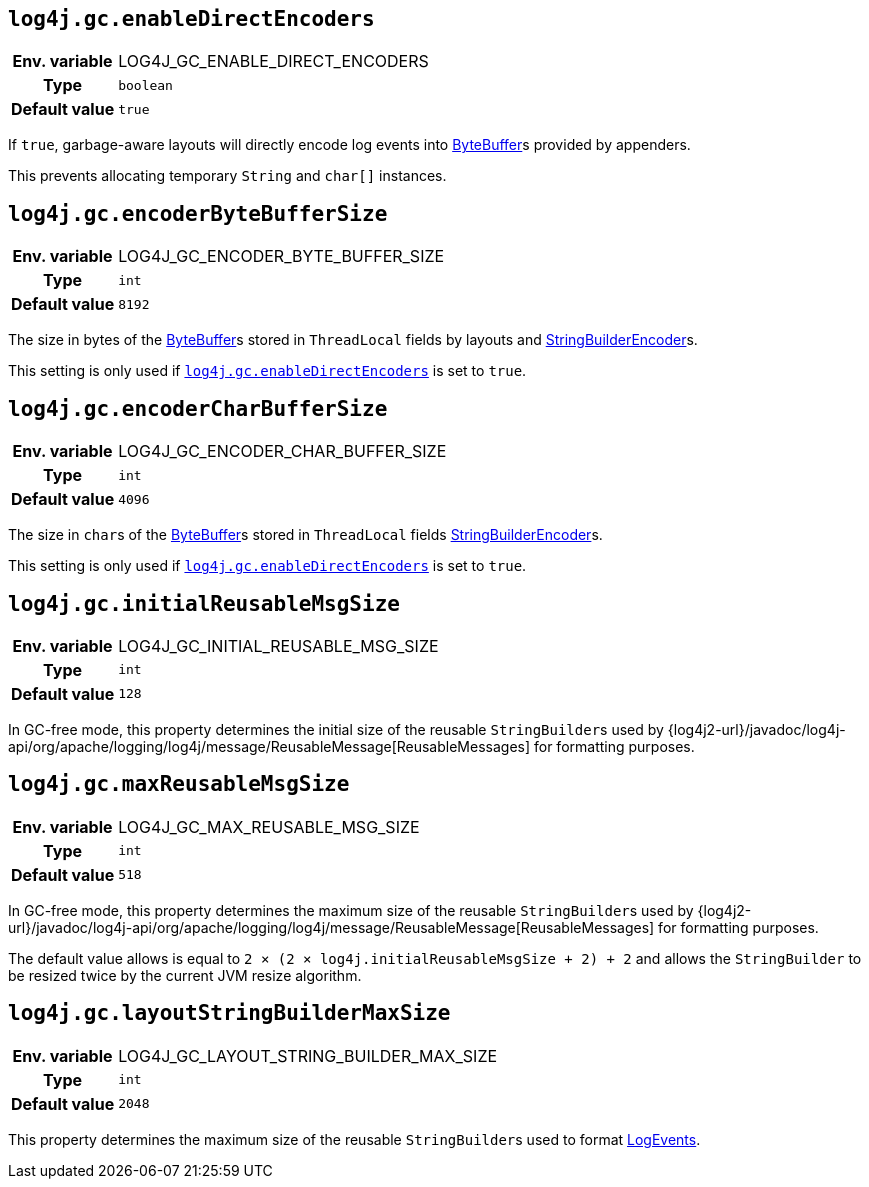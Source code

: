 ////
    Licensed to the Apache Software Foundation (ASF) under one or more
    contributor license agreements.  See the NOTICE file distributed with
    this work for additional information regarding copyright ownership.
    The ASF licenses this file to You under the Apache License, Version 2.0
    (the "License"); you may not use this file except in compliance with
    the License.  You may obtain a copy of the License at

         http://www.apache.org/licenses/LICENSE-2.0

    Unless required by applicable law or agreed to in writing, software
    distributed under the License is distributed on an "AS IS" BASIS,
    WITHOUT WARRANTIES OR CONDITIONS OF ANY KIND, either express or implied.
    See the License for the specific language governing permissions and
    limitations under the License.
////
[id=log4j.gc.enableDirectEncoders]
== `log4j.gc.enableDirectEncoders`

[cols="1h,5"]
|===
| Env. variable | LOG4J_GC_ENABLE_DIRECT_ENCODERS
| Type          | `boolean`
| Default value | `true`
|===

If `true`, garbage-aware layouts will directly encode log events into https://docs.oracle.com/javase/8/docs/api/java/nio/ByteBuffer.html[ByteBuffer]s provided by appenders.

This prevents allocating temporary `String` and `char[]` instances.

[id=log4j.gc.encoderByteBufferSize]
== `log4j.gc.encoderByteBufferSize`

[cols="1h,5"]
|===
| Env. variable | LOG4J_GC_ENCODER_BYTE_BUFFER_SIZE
| Type          | `int`
| Default value | `8192`
|===

The size in bytes of the link:../https://docs.oracle.com/javase/8/docs/api/java/nio/ByteBuffer.html[ByteBuffer]s stored in `ThreadLocal` fields by layouts and link:../javadoc/log4j-core/org/apache/logging/log4j/core/layout/StringBuilderEncoder[StringBuilderEncoder]s.

This setting is only used if <<log4j.gc.enableDirectEncoders>> is set to `true`.

[id=log4j.gc.encoderCharBufferSize]
== `log4j.gc.encoderCharBufferSize`

[cols="1h,5"]
|===
| Env. variable | LOG4J_GC_ENCODER_CHAR_BUFFER_SIZE
| Type          | `int`
| Default value | `4096`
|===

The size in ``char``s of the link:../https://docs.oracle.com/javase/8/docs/api/java/nio/ByteBuffer.html[ByteBuffer]s stored in `ThreadLocal` fields link:../javadoc/log4j-core/org/apache/logging/log4j/core/layout/StringBuilderEncoder[StringBuilderEncoder]s.

This setting is only used if <<log4j.gc.enableDirectEncoders>> is set to `true`.

[id=log4j.gc.initialReusableMsgSize]
== `log4j.gc.initialReusableMsgSize`

[cols="1h,5"]
|===
| Env. variable | LOG4J_GC_INITIAL_REUSABLE_MSG_SIZE
| Type          | `int`
| Default value | `128`
|===

In GC-free mode, this property determines the initial size of the reusable ``StringBuilder``s used by {log4j2-url}/javadoc/log4j-api/org/apache/logging/log4j/message/ReusableMessage[ReusableMessages] for formatting purposes.

[id=log4j.gc.maxReusableMsgSize]
== `log4j.gc.maxReusableMsgSize`

[cols="1h,5"]
|===
| Env. variable | LOG4J_GC_MAX_REUSABLE_MSG_SIZE
| Type          | `int`
| Default value | `518`
|===

In GC-free mode, this property determines the maximum size of the reusable ``StringBuilder``s used by {log4j2-url}/javadoc/log4j-api/org/apache/logging/log4j/message/ReusableMessage[ReusableMessages] for formatting purposes.

The default value allows is equal to `2 &times; (2 &times; log4j.initialReusableMsgSize + 2) + 2` and allows the
``StringBuilder`` to be resized twice by the current JVM resize algorithm.

[id=log4j.gc.layoutStringBuilderMaxSize]
== `log4j.gc.layoutStringBuilderMaxSize`

[cols="1h,5"]
|===
| Env. variable | LOG4J_GC_LAYOUT_STRING_BUILDER_MAX_SIZE
| Type          | `int`
| Default value | `2048`
|===

This property determines the maximum size of the reusable ``StringBuilder``s used to format link:../javadoc/log4j-core/org/apache/logging/log4j/core/LogEvent[LogEvents].
